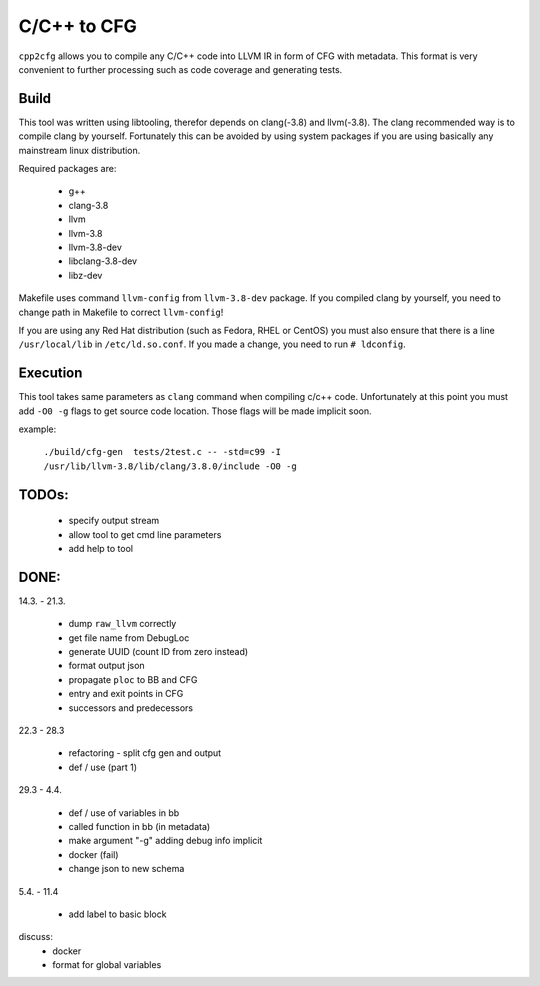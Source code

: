 C/C++ to CFG
~~~~~~~~~~~~

``cpp2cfg`` allows you to compile any C/C++ code into LLVM IR in form of CFG with metadata.
This format is very convenient to further processing such as code coverage and generating tests.

Build
-----

This tool was written using libtooling, therefor depends on clang(-3.8) and llvm(-3.8).
The clang recommended way is to compile clang by yourself. Fortunately this can be avoided
by using system packages if you are using basically any mainstream linux distribution.

Required packages are:

    - g++
    - clang-3.8
    - llvm
    - llvm-3.8
    - llvm-3.8-dev
    - libclang-3.8-dev
    - libz-dev

Makefile uses command ``llvm-config`` from ``llvm-3.8-dev`` package.
If you compiled clang by yourself, you need to change path in Makefile to correct ``llvm-config``!

If you are using any Red Hat distribution (such as Fedora, RHEL or CentOS) you must also
ensure that there is a line ``/usr/local/lib`` in ``/etc/ld.so.conf``.
If you made a change, you need to run ``# ldconfig``.

Execution
---------

This tool takes same parameters as ``clang`` command when compiling c/c++ code.
Unfortunately at this point you must add ``-O0 -g`` flags to get source code location.
Those flags will be made implicit soon.

example:

    ``./build/cfg-gen  tests/2test.c -- -std=c99 -I /usr/lib/llvm-3.8/lib/clang/3.8.0/include -O0 -g``

TODOs:
------

    - specify output stream
    - allow tool to get cmd line parameters
    - add help to tool


DONE:
-----

14.3. - 21.3.

    - dump ``raw_llvm`` correctly
    - get file name from DebugLoc
    - generate UUID (count ID from zero instead)
    - format output json
    - propagate ``ploc`` to BB and CFG
    - entry and exit points in CFG
    - successors and predecessors

22.3 - 28.3

    - refactoring - split cfg gen and output
    - def / use (part 1)

29.3 - 4.4.

    - def / use of variables in bb
    - called function in bb (in metadata)
    - make argument "-g" adding debug info implicit
    - docker (fail)
    - change json to new schema

5.4. - 11.4

    - add label to basic block

discuss:
    - docker
    - format for global variables
